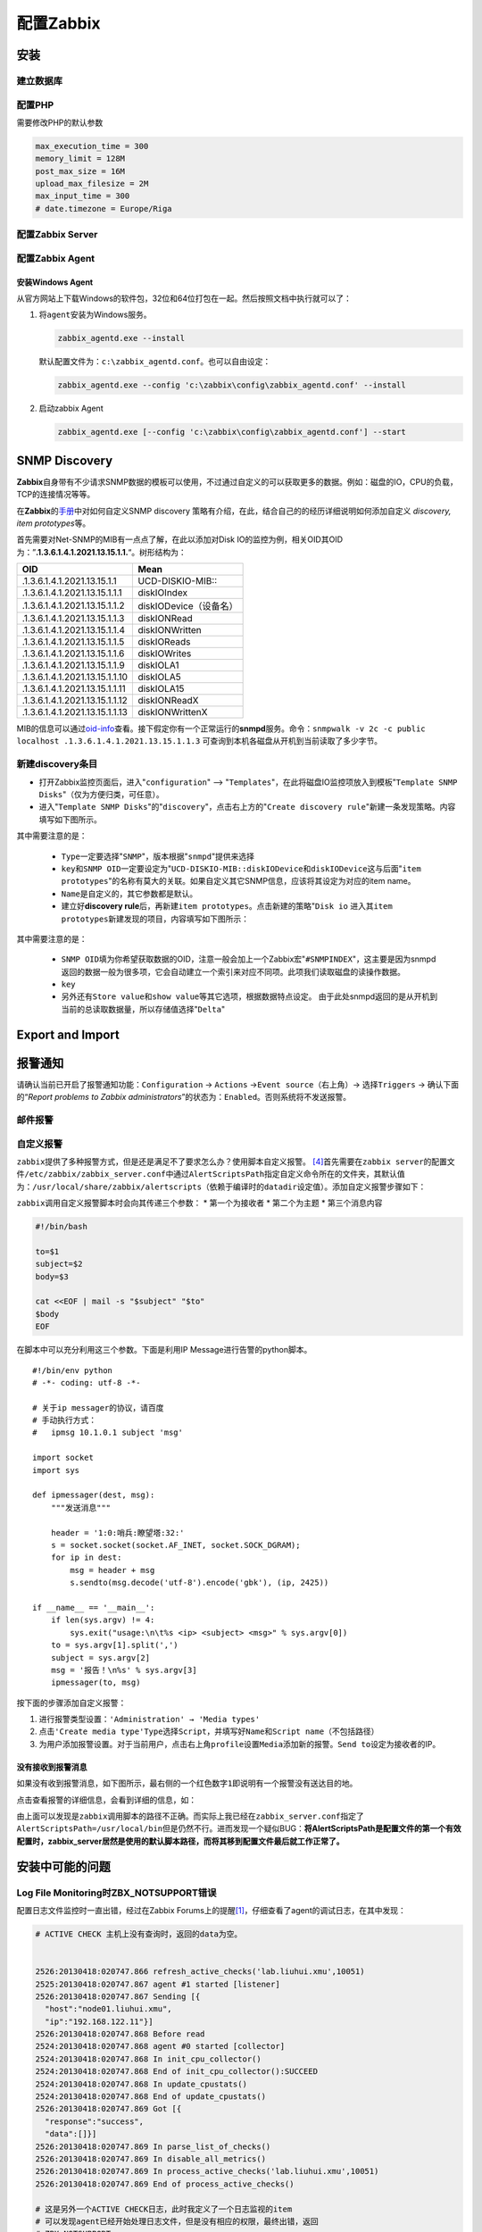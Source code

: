 配置Zabbix
***************

.. author:: default
.. categories:: devops
.. tags:: devops, deploy, software, 监控
.. comments::
.. more::



安装
=====

建立数据库
-----------

配置PHP
----------
需要修改PHP的默认参数

.. sourcecode:: ini

   max_execution_time = 300
   memory_limit = 128M
   post_max_size = 16M
   upload_max_filesize = 2M
   max_input_time = 300
   # date.timezone = Europe/Riga

配置Zabbix Server
------------------

配置Zabbix Agent
------------------

安装Windows Agent
^^^^^^^^^^^^^^^^^^^
从官方网站上下载Windows的软件包，32位和64位打包在一起。然后按照文档中执行就可以\
了：

1.  将\ ``agent``\ 安装为Windows服务。

    .. code-block:: bat

        zabbix_agentd.exe --install

    默认配置文件为：\ ``c:\zabbix_agentd.conf``\ 。也可以自由设定：

    .. code-block:: bat

        zabbix_agentd.exe --config 'c:\zabbix\config\zabbix_agentd.conf' --install

2.  启动zabbix Agent

    .. code-block:: bat

        zabbix_agentd.exe [--config 'c:\zabbix\config\zabbix_agentd.conf'] --start


SNMP Discovery
===============
**Zabbix**\ 自身带有不少请求SNMP数据的模板可以使用，不过通过自定义的可以获取更\
多的数据。例如：磁盘的IO，CPU的负载，TCP的连接情况等等。

在\ **Zabbix**\ 的\ `手册`_\ 中对如何自定义SNMP discovery 策略有介绍，在此，结\
合自己的的经历详细说明如何添加自定义 *discovery, item prototypes*\ 等。

首先需要对Net-SNMP的MIB有一点点了解，在此以添加对Disk IO的监控为例，相关OID其\
OID为：”\ **.1.3.6.1.4.1.2021.13.15.1.1.**\ “。树形结构为：

+--------------------------------+--------------------------------------------+
|   OID                          |   Mean                                     |
+================================+============================================+
| .1.3.6.1.4.1.2021.13.15.1.1    | UCD-DISKIO-MIB\:\:                         |
+--------------------------------+--------------------------------------------+
| .1.3.6.1.4.1.2021.13.15.1.1.1  | diskIOIndex                                |
+--------------------------------+--------------------------------------------+
| .1.3.6.1.4.1.2021.13.15.1.1.2  | diskIODevice（设备名）                     |
+--------------------------------+--------------------------------------------+
| .1.3.6.1.4.1.2021.13.15.1.1.3  | diskIONRead                                |
+--------------------------------+--------------------------------------------+
| .1.3.6.1.4.1.2021.13.15.1.1.4  | diskIONWritten                             |
+--------------------------------+--------------------------------------------+
| .1.3.6.1.4.1.2021.13.15.1.1.5  | diskIOReads                                |
+--------------------------------+--------------------------------------------+
| .1.3.6.1.4.1.2021.13.15.1.1.6  | diskIOWrites                               |
+--------------------------------+--------------------------------------------+
| .1.3.6.1.4.1.2021.13.15.1.1.9  | diskIOLA1                                  |
+--------------------------------+--------------------------------------------+
| .1.3.6.1.4.1.2021.13.15.1.1.10 | diskIOLA5                                  |
+--------------------------------+--------------------------------------------+
| .1.3.6.1.4.1.2021.13.15.1.1.11 | diskIOLA15                                 |
+--------------------------------+--------------------------------------------+
| .1.3.6.1.4.1.2021.13.15.1.1.12 | diskIONReadX                               |
+--------------------------------+--------------------------------------------+
| .1.3.6.1.4.1.2021.13.15.1.1.13 | diskIONWrittenX                            |
+--------------------------------+--------------------------------------------+

MIB的信息可以通过\ `oid-info`_\ 查看。接下假定你有一个正常运行的\ **snmpd**\ 服\
务。命令：\ ``snmpwalk -v 2c -c public localhost .1.3.6.1.4.1.2021.13.15.1.1.3``
可查询到本机各磁盘从开机到当前读取了多少字节。


新建\ **discovery**\ 条目
-------------------------
* 打开Zabbix监控页面后，进入"``configuration``" --> "``Templates``"，在此将磁盘\
  IO监控项放入到模板"``Template SNMP Disks``"（仅为方便归类，可任意）。

* 进入"``Template SNMP Disks``"的"``discovery``"，点击右上方的"``Create discovery
  rule``"新建一条发现策略。内容填写如下图所示。

.. image:: images/discovery.png

其中需要注意的是：

    * ``Type``\ 一定要选择"``SNMP``"，版本根据"``snmpd``"提供来选择
    * ``key``\ 和\ ``SNMP OID``\ 一定要设定为"``UCD-DISKIO-MIB::diskIODevice``\ 和\
      ``diskIODevice``\ 这与后面"``item prototypes``"的名称有莫大的关联。如果自定义\
      其它SNMP信息，应该将其设定为对应的item name。
    * ``Name``\ 是自定义的，其它参数都是默认。
    
    * 建立好\ **discovery rule**\ 后，再新建\ ``item prototypes``\。点击新建的策略"\
      ``Disk io``\  进入其\ ``item prototypes``\ 新建发现的项目，内容填写如下图所示：

.. image:: images/item.png

其中需要注意的是：

    * ``SNMP OID``\ 填为你希望获取数据的OID，注意一般会加上一个Zabbix宏"\
      ``#SNMPINDEX``"，这主要是因为snmpd返回的数据一般为很多项，它会自动建立一个索\
      引来对应不同项。此项我们读取磁盘的读操作数据。
    * ``key``\ 
    * 另外还有\ ``Store value``\ 和\ ``show value``\ 等其它选项，根据数据特点设定。
      由于此处snmpd返回的是从开机到当前的总读取数据量，所以存储值选择"``Delta``"


.. todo::

    补充，完善


.. _手册:      https://www.zabbix.com/documentation/2.0/manual/discovery/low_level_discovery
.. _oid-info:  http://oid-info.com/index.htm

Export and Import
==================


报警通知
========

请确认当前已开启了报警通知功能：\ ``Configuration`` -> ``Actions`` ->\
``Event source``\ （右上角）-> 选择\ ``Triggers`` -> 确认下面的“\
*Report problems to Zabbix administrators*\ ”的状态为：\ ``Enabled``\ 。否则系\
统将不发送报警。

邮件报警
---------


自定义报警
----------
``zabbix``\ 提供了多种报警方式，但是还是满足不了要求怎么办？使用脚本自定义报警。
[#alert]_\ 首先需要在\ ``zabbix server``\ 的配置文件\
``/etc/zabbix/zabbix_server.conf``\ 中通过\ ``AlertScriptsPath``\ 指定自定义命\
令所在的文件夹，其默认值为：\ ``/usr/local/share/zabbix/alertscripts``\ （依赖\
于编译时的\ ``datadir``\ 设定值）。添加自定义报警步骤如下：

``zabbix``\ 调用自定义报警脚本时会向其传递三个参数：
*   第一个为接收者
*   第二个为主题
*   第三个消息内容

.. sourcecode:: bash

    #!/bin/bash
     
    to=$1
    subject=$2
    body=$3
     
    cat <<EOF | mail -s "$subject" "$to"
    $body
    EOF

在脚本中可以充分利用这三个参数。下面是利用IP Message进行告警的python脚本。\ ::

    #!/bin/env python
    # -*- coding: utf-8 -*-

    # 关于ip messager的协议，请百度
    # 手动执行方式：
    #   ipmsg 10.1.0.1 subject 'msg'
    
    import socket
    import sys
    
    def ipmessager(dest, msg):
        """发送消息"""
    
        header = '1:0:哨兵:瞭望塔:32:'
        s = socket.socket(socket.AF_INET, socket.SOCK_DGRAM);
        for ip in dest:
            msg = header + msg
            s.sendto(msg.decode('utf-8').encode('gbk'), (ip, 2425))
    
    if __name__ == '__main__':
        if len(sys.argv) != 4:
            sys.exit("usage:\n\t%s <ip> <subject> <msg>" % sys.argv[0])
        to = sys.argv[1].split(',')
        subject = sys.argv[2]
        msg = '报告！\n%s' % sys.argv[3]
        ipmessager(to, msg)

按下面的步骤添加自定义报警：

1.  进行报警类型设置：\ ``'Administration' → 'Media types'``
2.  点击\ ``'Create media type'``\ ``Type``\ 选择\ ``Script``\ ，并填写好\
    ``Name``\ 和\ ``Script name``\ （不包括路径）
3.  为用户添加报警设置。对于当前用户，点击右上角\ ``profile``\ 设置\ ``Media``\
    添加新的报警。\ ``Send to``\ 设定为接收者的IP。


没有接收到报警消息
^^^^^^^^^^^^^^^^^^
如果没有收到报警消息，如下图所示，最右侧的一个红色数字\ ``1``\ 即说明有一个报警\
没有送达目的地。

.. image:: images/zabbix_alert.png

点击查看报警的详细信息，会看到详细的信息，如：

.. image:: images/zabbix_alert_failed.png

由上面可以发现是\ ``zabbix``\ 调用脚本的路径不正确。而实际上我已经在\
``zabbix_server.conf``\ 指定了\ ``AlertScriptsPath=/usr/local/bin``\ 但是仍然不\
行。进而发现一个疑似BUG：\ **将AlertScriptsPath是配置文件的第一个有效配置时，\
zabbix_server居然是使用的默认脚本路径，而将其移到配置文件最后就工作正常了。**


安装中可能的问题
===================

Log File Monitoring时ZBX_NOTSUPPORT错误
---------------------------------------
配置日志文件监控时一直出错，经过在Zabbix Forums上的提醒\ [#r1]_\ ，仔细查看了\
agent的调试日志，在其中发现：

.. sourcecode:: text

    # ACTIVE CHECK 主机上没有查询时，返回的data为空。


    2526:20130418:020747.866 refresh_active_checks('lab.liuhui.xmu',10051)
    2525:20130418:020747.867 agent #1 started [listener]
    2526:20130418:020747.867 Sending [{
      "host":"node01.liuhui.xmu",
      "ip":"192.168.122.11"}]
    2526:20130418:020747.868 Before read
    2524:20130418:020747.868 agent #0 started [collector]
    2524:20130418:020747.868 In init_cpu_collector()
    2524:20130418:020747.868 End of init_cpu_collector():SUCCEED
    2524:20130418:020747.868 In update_cpustats()
    2524:20130418:020747.868 End of update_cpustats()
    2526:20130418:020747.869 Got [{
      "response":"success",
      "data":[]}]
    2526:20130418:020747.869 In parse_list_of_checks()
    2526:20130418:020747.869 In disable_all_metrics()
    2526:20130418:020747.869 In process_active_checks('lab.liuhui.xmu',10051)
    2526:20130418:020747.869 End of process_active_checks()

    # 这是另外一个ACTIVE CHECK日志，此时我定义了一个日志监视的item
    # 可以发现agent已经开始处理日志文件，但是没有相应的权限，最终出错，返回
    # ZBX_NOTSUPPORT

    4320:20130418:165640.307 refresh_active_checks('lab.liuhui.xmu',10051)
    4320:20130418:165640.308 Sending [{
        "request":"active checks",
        "host":"node01.liuhui.xmu",
        "ip":"192.168.122.11"}]
    4320:20130418:165640.309 Before read
    4320:20130418:165640.310 Got [{
        "response":"success",
        "data":[
                {
                    "key":"log[\/var\/log\/messages,,,,]",
                    "delay":30,
                    "lastlogsize":0,
                    "mtime":0}]}]
    4320:20130418:165640.310 In parse_list_of_checks()
    4320:20130418:165640.310 In disable_all_metrics()
    4320:20130418:165640.310 In add_check() key:'log[/var/log/messages,,,,]' refresh:30 lastlogsize:0 mtime:0
    4320:20130418:165640.310 End of add_check()
    4320:20130418:165640.310 In process_active_checks('lab.liuhui.xmu',10051)
    4320:20130418:165640.310 In process_log() filename:'/var/log/messages' lastlogsize:0
    4320:20130418:165640.310 cannot open '/var/log/messages': [13] Permission denied
    4320:20130418:165640.310 Active check [log[/var/log/messages,,,,]] is not supported. Disabled.
    4320:20130418:165640.310 In process_value() key:'node01.liuhui.xmu:log[/var/log/messages,,,,]' value:'ZBX_NOTSUPPORTED'

    # 再看看下面的日志，这是agent输出的一个成功的日志监控的调试日志
    # 与上面的主要差别在于，agent进程有权限访问server要求监控的日志文件

    3904:20130419:020817.682 refresh_active_checks('lab.liuhui.xmu',10051)        
    3904:20130419:020817.683 Sending [{                                           
      "request":"active checks",                                                  
      "host":"node01.liuhui.xmu",                                                 
      "ip":"192.168.122.11"}]                                                     
    3904:20130419:020817.683 Before read                                          
    3904:20130419:020817.684 Got [{                                               
      "response":"success",                                                       
      "data":[                                                                    
        {"key":"log[\/var\/log\/zabbix\/zabbix_agentd.log]",
         "delay":30,
         "lastlogsize":0,
         "mtime":0}]}]
    3904:20130419:020817.684 In parse_list_of_checks()
    3904:20130419:020817.684 In disable_all_metrics()
    3904:20130419:020817.684 In add_check() key:'log[/var/log/zabbix/zabbix_agentd.log]' refresh:30 lastlogsize:0 mtime:0
    3904:20130419:020817.684 End of add_check()     
    
    3904:20130419:020817.685 In process_active_checks('lab.liuhui.xmu',10051)
    3904:20130419:020817.685 In process_log() filename:'/var/log/zabbix/zabbix_agentd.log' last
    gsize:0
    3904:20130419:020817.685 In process_value() key:'node01.liuhui.xmu:log[/var/log/zabbix/zabb_agentd.log]' value:'  2058:20130417:235114.399 Starting Zabbix Agent [node01.liuhui.xmu].
    bbix 2.0.5 (revision 33558).'
    3904:20130419:020817.685 In send_buffer() host:'lab.liuhui.xmu' port:10051 values:0/100
    3904:20130419:020817.685 End of send_buffer():SUCCEED
    3904:20130419:020817.685 buffer: new element 0
    3904:20130419:020817.685 End of process_value():SUCCEED
    3904:20130419:020817.685 In process_log() filename:'/var/log/zabbix/zabbix_agentd.log' lastlogsize:101
    3904:20130419:020817.685 In process_value() key:'node01.liuhui.xmu:log[/var/log/zabbix/zabb_agentd.log]' value:'  2062:20130417:235114.420 agent #3 started [listener]'
    3904:20130419:020817.685 In send_buffer() host:'lab.liuhui.xmu' port:10051 values:1/100
    3904:20130419:020817.685 JSON before sending [{
      "request":"agent data",
      "data":[
          {
              "host":"node01.liuhui.xmu",
              "key":"log[\/var\/log\/zabbix\/zabbix_agentd.log]",
              "value":"  2058:20130417:235114.399 Starting Zabbix Agent [node01.liuhui.xmu]. Zabbix 2.0.5 (revision 33558).",
                "lastlogsize":101,
                "clock":1366308497,
                "ns":685378025}],
        "clock":1366308497,
        "ns":685485907}]
    3904:20130419:020817.686 JSON back [{
      "response":"success",
      "info":"Processed 1 Failed 0 Total 1 Seconds spent 0.000075"}]
    3904:20130419:020817.686 In check_response() response:'{
    ……

通过上面的日志分析，可以发现，server监视agent上的日志文件，需要agent进程可以读\
取相应的文件，否则会出错。关于监控日志的详细文档见Zabbix Manual [#r2]_\ [#r3]_

.. todo::

    * 如何在agent上可以查询自身数据, 命令\ ``zabbix_agentd``\ 可以打印zabbix agent的\
      数据
    
    .. sourcecode:: bash
    
        zabbix_agentd -p
    
    * 使用IP/域名配置Server，agent

``Zabbix Server is not running``
---------------------------------
请确认数据库的配置是否正确，特别是调整过相关配置时：\ [#notrun]_

1.  Zabbix Server的配置文件\ ``/etc/zabbix/zabbix_server.conf``
2.  前端网页的配置文件：\ ``/etc/zabbix/web/zabbix.conf.php``

如果确认上面两处设置正确，请继续：

1.  检查是否开启了SELinux功能：

    .. sourcecode:: bash
    
        [root@puppet ~]# sestatus 
        SELinux status:                 enabled     # enabled说明开启了SELinux
        SELinuxfs mount:                /selinux
        Current mode:                   enforcing
        Mode from config file:          enforcing
        Policy version:                 24
        Policy from config file:        targeted

2.  请查看日志文件\ ``/var/log/audit/audit.log``\ 中是否有拒绝http操作的记录。
    如：（如果没有安装\ ``audit``\ 或启用\ ``auditd``\ 服务，则没有日志）

    .. sourcecode:: text

        type=AVC msg=audit(1403973943.600:949): avc:  denied  { name_connect }
        for  pid=2702 comm="httpd" dest=10051
        scontext=unconfined_u:system_r:httpd_t:s0
        tcontext=system_u:object_r:port_t:s0 tclass=tcp_socket 
        9058 type=SYSCALL msg=audit(1403973943.600:949): arch=c000003e
        syscall=42 success=no exit=-13 a0=d a1=7fb9ac277ba0 a2=1c a3=ff00
        items=0 ppid=2659 pid=2702 auid=0 uid=48 gid=48 euid=48 suid=48
        fsuid=48 egid=48 s     gid=48 fsgid=48 tty=(none) ses=1 comm="httpd"
        exe="/usr/sbin/httpd" subj=unconfined_u:system_r:httpd_t:s0 key=(null)     

3.  接下来请查看SELinux策略是否允许http服务连接数据库：

    .. sourcecode:: bash

        [root@puppet ~]# getsebool -a | grep http
        allow_httpd_anon_write --> off
        allow_httpd_mod_auth_ntlm_winbind --> off
        allow_httpd_mod_auth_pam --> off
        allow_httpd_sys_script_anon_write --> off
        httpd_builtin_scripting --> on
        httpd_can_check_spam --> off
        httpd_can_network_connect --> on        # 如果此项为off，则http无法连
        接数据库
        httpd_can_network_connect_cobbler --> off
        httpd_can_network_connect_db --> off

参考资料
=========
.. [#r1] https://www.zabbix.com/forum/showthread.php?t=23033
.. [#r2] https://www.zabbix.com/documentation/2.0/manual/config/items/itemtypes/log_items
.. [#r3] https://www.zabbix.com/documentation/2.0/manual/config/items/itemtypes/zabbix_agent#supported_item_keys
.. [#alert] `Custom alertscripts <https://www.zabbix.com/documentation/2.2/manual/config/notifications/media/script>`_
.. [#notrun]    http://blog.csdn.net/frank0521/article/details/17378915
